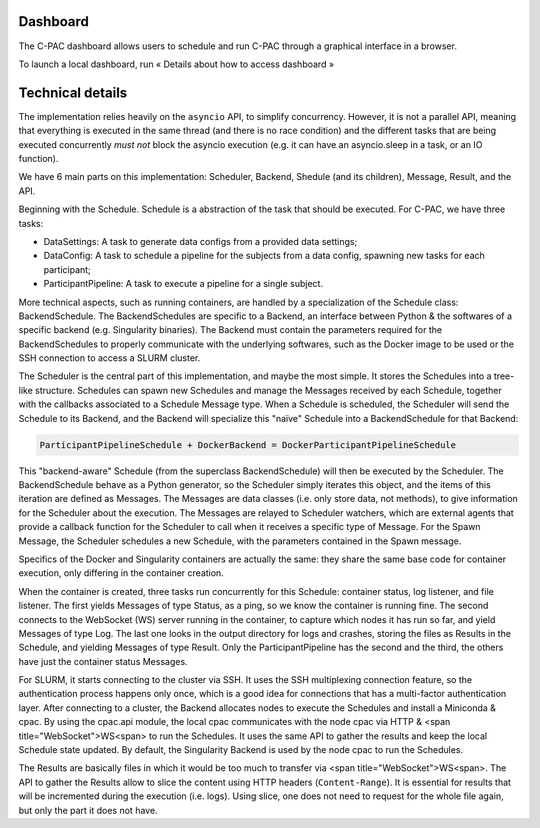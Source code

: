 Dashboard
=========

The C-PAC dashboard allows users to schedule and run C-PAC through a graphical interface in a browser.

To launch a local dashboard, run « Details about how to access dashboard »

Technical details
=================
The implementation relies heavily on the ``asyncio`` API, to simplify concurrency. However, it is not a parallel API, meaning that everything is executed in the same thread (and there is no race condition) and the different tasks that are being executed concurrently *must not* block the asyncio execution (e.g. it can have an asyncio.sleep in a task, or an IO function).

We have 6 main parts on this implementation: Scheduler, Backend, Shedule (and its children), Message, Result, and the API.

Beginning with the Schedule. Schedule is a abstraction of the task that should be executed. For C-PAC, we have three tasks:

* DataSettings: A task to generate data configs from a provided data settings;
* DataConfig: A task to schedule a pipeline for the subjects from a data config, spawning new tasks for each participant;
* ParticipantPipeline: A task to execute a pipeline for a single subject.

More technical aspects, such as running containers, are handled by a specialization of the Schedule class: BackendSchedule. The BackendSchedules are specific to a Backend, an interface between Python & the softwares of a specific backend (e.g. Singularity binaries). The Backend must contain the parameters required for the BackendSchedules to properly communicate with the underlying softwares, such as the Docker image to be used or the SSH connection to access a SLURM cluster.

The Scheduler is the central part of this implementation, and maybe the most simple. It stores the Schedules into a tree-like structure. Schedules can spawn new Schedules and manage the Messages received by each Schedule, together with the callbacks associated to a Schedule Message type. When a Schedule is scheduled, the Scheduler will send the Schedule to its Backend, and the Backend will specialize this "naïve" Schedule into a BackendSchedule for that Backend:

.. code-block:: Python

  ParticipantPipelineSchedule + DockerBackend = DockerParticipantPipelineSchedule

This "backend-aware" Schedule (from the superclass BackendSchedule) will then be executed by the Scheduler. The BackendSchedule behave as a Python generator, so the Scheduler simply iterates this object, and the items of this iteration are defined as Messages. The Messages are data classes (i.e. only store data, not methods), to give information for the Scheduler about the execution. The Messages are relayed to Scheduler watchers, which are external agents that provide a callback function for the Scheduler to call when it receives a specific type of Message. For the Spawn Message, the Scheduler schedules a new Schedule, with the parameters contained in the Spawn message.

Specifics of the Docker and Singularity containers are actually the same: they share the same base code for container execution, only differing in the container creation.

When the container is created, three tasks run concurrently for this Schedule: container status, log listener, and file listener. The first yields Messages of type Status, as a ping, so we know the container is running fine. The second connects to the WebSocket (WS) server running in the container, to capture which nodes it has run so far, and yield Messages of type Log. The last one looks in the output directory for logs and crashes, storing the files as Results in the Schedule, and yielding Messages of type Result.
Only the ParticipantPipeline has the second and the third, the others have just the container status Messages.

For SLURM, it starts connecting to the cluster via SSH. It uses the SSH multiplexing connection feature, so the authentication process happens only once, which is a good idea for connections that has a multi-factor authentication layer. After connecting to a cluster, the Backend allocates nodes to execute the Schedules and install a Miniconda & cpac. By using the  cpac.api module, the local cpac communicates with the node cpac via HTTP & <span title="WebSocket">WS<span> to run the Schedules. It uses the same API to gather the results and keep the local Schedule state updated. By default, the Singularity Backend is used by the node cpac to run the Schedules.

The Results are basically files in which it would be too much to transfer via <span title="WebSocket">WS<span>. The API to gather the Results allow to slice the content using HTTP headers (``Content-Range``). It is essential for results that will be incremented during the execution (i.e. logs). Using slice, one does not need to request for the whole file again, but only the part it does not have.
